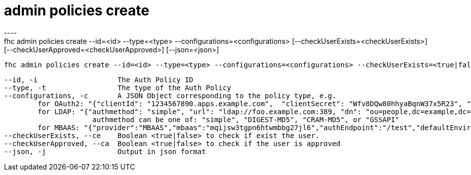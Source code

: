 [[admin-policies-create]]
= admin policies create
----
fhc admin policies create --id=<id> --type=<type> --configurations=<configurations> [--checkUserExists=<checkUserExists>] [--checkUserApproved=<checkUserApproved>] [--json=<json>]

  fhc admin policies create --id=<id> --type=<type> --configurations=<configurations> --checkUserExists=<true|false> --checkUserApproved=<true|false>    Create Auth Policy with <id>,<type>,<checkUserExists>,<checkUserApproved> and <config>


  --id, -i                   The Auth Policy ID                                                                                                                                                                                                                                                                                                                                                                                                                                                                                                                                                                            [required]
  --type, -t                 The type of the Auth Policy                                                                                                                                                                                                                                                                                                                                                                                                                                                                                                                                                                   [required]
  --configurations, -c       A JSON Object corresponding to the policy type, e.g. 
          for OAuth2: "{"clientId": "1234567890.apps.example.com",  "clientSecret": "Wfv8DQw80hhyaBqnW37x5R23", "provider": "GOOGLE"}"
          for LDAP: "{"authmethod": "simple", "url": "ldap://foo.example.com:389, "dn": "ou=people,dc=example,dc=com", "dn_prefix": "cn", "provider": "LDAP"}
                       authmethod can be one of: "simple", "DIGEST-MD5", "CRAM-MD5", or "GSSAPI"
          for MBAAS: "{"provider":"MBAAS","mbaas":"mqijsw3tgpn6htwmbbg27jl6","authEndpoint":"/test","defaultEnvironment":"dev"}"  [required]
  --checkUserExists, --ce    Boolean <true|false> to check if exist the user.                                                                                                                                                                                                                                                                                                                                                                                                                                                                                                                                            
  --checkUserApproved, --ca  Boolean <true|false> to check if the user is approved                                                                                                                                                                                                                                                                                                                                                                                                                                                                                                                                       
  --json, -j                 Output in json format                                                                                                                                                                                                                                                                                                                                                                                                                                                                                                                                                                       

----
